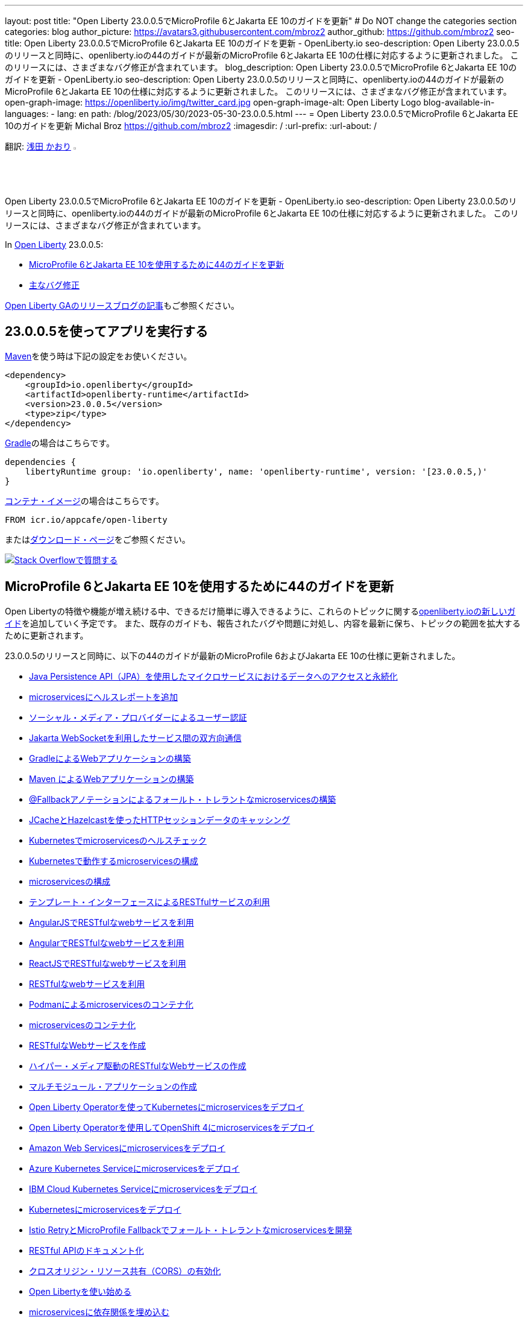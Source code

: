 ---
layout: post
title: "Open Liberty 23.0.0.5でMicroProfile 6とJakarta EE 10のガイドを更新"
# Do NOT change the categories section
categories: blog
author_picture: https://avatars3.githubusercontent.com/mbroz2
author_github: https://github.com/mbroz2
seo-title: Open Liberty 23.0.0.5でMicroProfile 6とJakarta EE 10のガイドを更新 - OpenLiberty.io
seo-description: Open Liberty 23.0.0.5のリリースと同時に、openliberty.ioの44のガイドが最新のMicroProfile 6とJakarta EE 10の仕様に対応するように更新されました。 このリリースには、さまざまなバグ修正が含まれています。
blog_description: Open Liberty 23.0.0.5でMicroProfile 6とJakarta EE 10のガイドを更新 - OpenLiberty.io
seo-description: Open Liberty 23.0.0.5のリリースと同時に、openliberty.ioの44のガイドが最新のMicroProfile 6とJakarta EE 10の仕様に対応するように更新されました。 このリリースには、さまざまなバグ修正が含まれています。
open-graph-image: https://openliberty.io/img/twitter_card.jpg
open-graph-image-alt: Open Liberty Logo
blog-available-in-languages:
- lang: en
  path: /blog/2023/05/30/2023-05-30-23.0.0.5.html
---
= Open Liberty 23.0.0.5でMicroProfile 6とJakarta EE 10のガイドを更新
Michal Broz <https://github.com/mbroz2>
:imagesdir: /
:url-prefix:
:url-about: /
//Blank line here is necessary before starting the body of the post.

翻訳: link:{url-prefix}https://github.com/kaori-asa[浅田 かおり] image:https://avatars0.githubusercontent.com/kaori-asa[width=3%,lign="left"]

Open Liberty 23.0.0.5でMicroProfile 6とJakarta EE 10のガイドを更新 - OpenLiberty.io
seo-description: Open Liberty 23.0.0.5のリリースと同時に、openliberty.ioの44のガイドが最新のMicroProfile 6とJakarta EE 10の仕様に対応するように更新されました。 このリリースには、さまざまなバグ修正が含まれています。

In link:{url-about}[Open Liberty] 23.0.0.5:

* <<guides, MicroProfile 6とJakarta EE 10を使用するために44のガイドを更新>>
* <<bugs, 主なバグ修正>>


link:{url-prefix}/blog/?search=release&search!=beta[Open Liberty GAのリリースブログの記事]もご参照ください。


[#run]

== 23.0.0.5を使ってアプリを実行する

link:{url-prefix}/guides/maven-intro.html[Maven]を使う時は下記の設定をお使いください。

[source,xml]
----
<dependency>
    <groupId>io.openliberty</groupId>
    <artifactId>openliberty-runtime</artifactId>
    <version>23.0.0.5</version>
    <type>zip</type>
</dependency>
----

link:{url-prefix}/guides/gradle-intro.html[Gradle]の場合はこちらです。

[source,gradle]
----
dependencies {
    libertyRuntime group: 'io.openliberty', name: 'openliberty-runtime', version: '[23.0.0.5,)'
}
----

link:{url-prefix}/docs/latest/container-images.html[コンテナ・イメージ]の場合はこちらです。

[source]
----
FROM icr.io/appcafe/open-liberty
----

またはlink:{url-prefix}/start/[ダウンロード・ページ]をご参照ください。

[link=https://stackoverflow.com/tags/open-liberty]
image::img/blog/blog_btn_stack_ja.svg[Stack Overflowで質問する, align="center"]

// // // // DO NOT MODIFY THIS COMMENT BLOCK <GHA-BLOG-TOPIC> // // // // 
// Blog issue: https://github.com/OpenLiberty/open-liberty/issues/25288
// Contact/Reviewer: ReeceNana,gkwan-ibm
// // // // // // // // 
[#guides]
== MicroProfile 6とJakarta EE 10を使用するために44のガイドを更新
Open Libertyの特徴や機能が増え続ける中、できるだけ簡単に導入できるように、これらのトピックに関するlink:https://openliberty.io/guides/?search=new&key=tag[openliberty.ioの新しいガイド]を追加していく予定です。 また、既存のガイドも、報告されたバグや問題に対処し、内容を最新に保ち、トピックの範囲を拡大するために更新されます。

23.0.0.5のリリースと同時に、以下の44のガイドが最新のMicroProfile 6およびJakarta EE 10の仕様に更新されました。

        - link:https://openliberty.io/guides/jpa-intro.html[Java Persistence API（JPA）を使用したマイクロサービスにおけるデータへのアクセスと永続化]
        - link:https://openliberty.io/guides/microprofile-health.html[microservicesにヘルスレポートを追加]
        - link:https://openliberty.io/guides/social-media-login.html[ソーシャル・メディア・プロバイダーによるユーザー認証]
        - link:https://openliberty.io/guides/jakarta-websocket.html[Jakarta WebSocketを利用したサービス間の双方向通信]
        - link:https://openliberty.io/guides/gradle-intro.html[GradleによるWebアプリケーションの構築]
        - link:https://openliberty.io/guides/maven-intro.html[Maven によるWebアプリケーションの構築]
        - link:https://openliberty.io/guides/microprofile-fallback.html[@Fallbackアノテーションによるフォールト・トレラントなmicroservicesの構築]
        - link:https://openliberty.io/guides/sessions.html[JCacheとHazelcastを使ったHTTPセッションデータのキャッシング]
        - link:https://openliberty.io/guides/kubernetes-microprofile-health.html[Kubernetesでmicroservicesのヘルスチェック]
        - link:https://openliberty.io/guides/kubernetes-microprofile-config.html[Kubernetesで動作するmicroservicesの構成]
        - link:https://openliberty.io/guides/microprofile-config.html[microservicesの構成]
        - link:https://openliberty.io/guides/microprofile-rest-client.html[テンプレート・インターフェースによるRESTfulサービスの利用]
        - link:https://openliberty.io/guides/rest-client-angularjs.html[AngularJSでRESTfulなwebサービスを利用]
        - link:https://openliberty.io/guides/rest-client-angular.html[AngularでRESTfulなwebサービスを利用]
        - link:https://openliberty.io/guides/rest-client-reactjs.html[ReactJSでRESTfulなwebサービスを利用]
        - link:https://openliberty.io/guides/rest-client-java.html[RESTfulなwebサービスを利用]
        - link:https://openliberty.io/guides/containerize-podman.html[Podmanによるmicroservicesのコンテナ化]
        - link:https://openliberty.io/guides/containerize.html[microservicesのコンテナ化]
        - link:https://openliberty.io/guides/rest-intro.html[RESTfulなWebサービスを作成]
        - link:https://openliberty.io/guides/rest-hateoas.html[ハイパー・メディア駆動のRESTfulなWebサービスの作成]
        - link:https://openliberty.io/guides/maven-multimodules.html[マルチモジュール・アプリケーションの作成]
        - link:https://openliberty.io/guides/openliberty-operator-intro.html[Open Liberty Operatorを使ってKubernetesにmicroservicesをデプロイ]
        - link:https://openliberty.io/guides/openliberty-operator-openshift.html[Open Liberty Operatorを使用してOpenShift 4にmicroservicesをデプロイ]
        - link:https://openliberty.io/guides/cloud-aws.html[Amazon Web Servicesにmicroservicesをデプロイ]
        - link:https://openliberty.io/guides/cloud-azure.html[Azure Kubernetes Serviceにmicroservicesをデプロイ]
        - link:https://openliberty.io/guides/cloud-ibm.html[IBM Cloud Kubernetes Serviceにmicroservicesをデプロイ]
        - link:https://openliberty.io/guides/kubernetes-intro.html[Kubernetesにmicroservicesをデプロイ]
        - link:https://openliberty.io/guides/microprofile-istio-retry-fallback.html[Istio RetryとMicroProfile Fallbackでフォールト・トレラントなmicroservicesを開発]
        - link:https://openliberty.io/guides/microprofile-openapi.html[RESTful APIのドキュメント化]
        - link:https://openliberty.io/guides/cors.html[クロスオリジン・リソース共有（CORS）の有効化]
        - link:https://openliberty.io/guides/getting-started.html[Open Libertyを使い始める]
        - link:https://openliberty.io/guides/cdi-intro.html[microservicesに依存関係を埋め込む]
        - link:https://openliberty.io/guides/istio-intro.html[Istioを用いたmicroservicesのトラフィック管理]
        - link:https://openliberty.io/guides/microprofile-graphql.html[GraphQLによるmicroservicesのRESTクエリの最適化]
        - link:https://openliberty.io/guides/mongodb-intro.html[MongoDBによるデータの永続化]
        - link:https://openliberty.io/guides/microprofile-metrics.html[microservicesからメトリクスを提供]
        - link:https://openliberty.io/guides/graphql-client.html[GraphQLクライアントを使用したGraphQLクエリーの実行とミューテーションの実行]
        - link:https://openliberty.io/guides/security-intro.html[Webアプリケーションのセキュリティ]
        - link:https://openliberty.io/guides/microprofile-jwt.html[JSON Web Tokensでmicroservicesを保護]
        - link:https://openliberty.io/guides/grpc-intro.html[gRPCを使ったクライアントとサーバーのサービス間のメッセージ・ストリーミング]
        - link:https://openliberty.io/guides/contract-testing.html[コンシューマ駆動型コントラクトによるmicroservicesのテスト]
        - link:https://openliberty.io/guides/arquillian-managed.html[Arquillianマネージドコンテナによるmicroservicesのテスト]
        - link:https://openliberty.io/guides/docker.html[Dockerコンテナを使ってmicroservicesを開発]
        - link:https://openliberty.io/guides/bean-validation.html[microservicesによる制約の検証]


Open Libertyガイドの全リストは、link:{url-prefix}/guides/[ガイド・ページ]をご参照ください。

[#bugs]
== 主なバグ修正

以下のセクションでは、このリリースで修正したバグの一部について説明します。興味がある場合は、link:https://github.com/OpenLiberty/open-liberty/issues?q=label%3Arelease%3A23005+label%3A%22release+bug%22[full list of bugs fixed in 23.0.0.5]をご参照ください。


* link:https://github.com/OpenLiberty/open-liberty/issues/24577[MicroProfile OpenAPIのSchemaRegistry.currentにおけるメモリリーク]
+
あるユーザーから、アプリケーションを再起動するたびにメモリリークが発生し、そのたびに100MBの追加メモリが使用されるとの報告がありました。 その原因は、MicroProfile OpenAPIの`SchemaRegistry`クラスから発生することが判明しました。
+
この問題は、SmallRyeのアップストリームに報告され、Libertyでも直接修正されています。


* link:https://github.com/OpenLiberty/open-liberty/issues/24864[圧縮を使用すると、HTTP/2の最大フレームサイズを超える]
+
httpendpoint`の`server.xml`で圧縮を設定し、`http/2`を使用した場合、`http/2`の最大フレームサイズを超え、サーバーのログに`FRAME_SIZE_ERROR`が表示されることがありました。
+
この問題は解決され、`http/2`レスポンスデータは複数のデータフレームに分割され、クライアントの`http/2`最大フレームサイズより大きなデータフレームを送信することを回避するようになりました。

* link:https://github.com/OpenLiberty/open-liberty/issues/25010[カスタム入出力設定を使用する際、連携レジストリでEntryNotFoundExceptionが発生する]
+
federatedRegistries-1.0`を使用している場合、連携レジストリのインプット/アウトプットマッピングに非同一型プロパティを定義すると、`EntryNotFoundException`が発生する可能性があります。この例外は `com.ibm.ws.security.wim.registry.util.*Bridge` クラスのいずれでも発生しますが、重要なのは `BridgeUtils.getEntityByIdentifier` の呼び出しに起因していることです。
+
以下はスタックの例です。
+
[source]
----
com.ibm.websphere.security.EntryNotFoundException: CWIML1010E: The user registry operation could not be completed. The uniqueId = null and uniqueName = null attributes of the identifier object are either not valid or not defined in the back-end repository.
	at com.ibm.ws.security.registry.internal.UserRegistryWrapper.getGroupsForUser(UserRegistryWrapper.java:248)
	at web.UserRegistryServlet.handleMethodRequest(UserRegistryServlet.java:140)
	at web.UserRegistryServlet.doGet(UserRegistryServlet.java:174)
	at javax.servlet.http.HttpServlet.service(HttpServlet.java:687)
	at javax.servlet.http.HttpServlet.service(HttpServlet.java:790)
	at com.ibm.ws.webcontainer.servlet.ServletWrapper.service(ServletWrapper.java:1258)
	... 
----
+
この問題は解決され、このメソッドは `EntryNotFoundException` を throw しないようになりました。

* link:https://github.com/OpenLiberty/open-liberty/issues/24939[SlowRequestManager`が原因で、`requestTiming-1.0`のCPUパフォーマンスが上昇する（または急上昇する）ことがある]
+
OpenLibertyの`requestTiming-1.0`機能を使用すると、CPUの使用率が上昇することがあります。CPUの負荷はCPUの容量と相関があります。
+
これは、「遅いリクエスト」の閾値を低く設定した場合（例：``<= 15s`）に顕著です。それでも、CPUの容量に依存するため、顕著な影響は出ないかもしれません。
+
これは、リクエストが高いハング閾値を持つ場合や、リクエストが無期限にハングし、 `interruptHungRequest` 属性によって終了できない場合（無期限のハングにつながる）にも明らかです。これにより、CPUのスパイクや上昇を確認するための大きな機会を得ることができます。
+
この問題は解決され、CPU使用率が上昇することはなくなりました。

* link:https://github.com/OpenLiberty/open-liberty/issues/25152[mpMetrics-5.0` でリクエスト・タイミング・メトリクスが表示されない（requestTiming-1.0` 機能と併用した場合）]
+
mpMetrics-5.0` と `requestTiming-1.0` の機能を使用する場合、リクエスト・タイミング・メトリクスが提供されませんでした。
+
この問題は解決され、期待されるリクエスト・タイミング・メトリクスが提供されるようになりました。


== 今すぐOpen Liberty 23.0.0.5を入手する

<<run,Maven, Gradle, Docker, ダウンロード可能なアーカイブ>>からも入手可能です。
